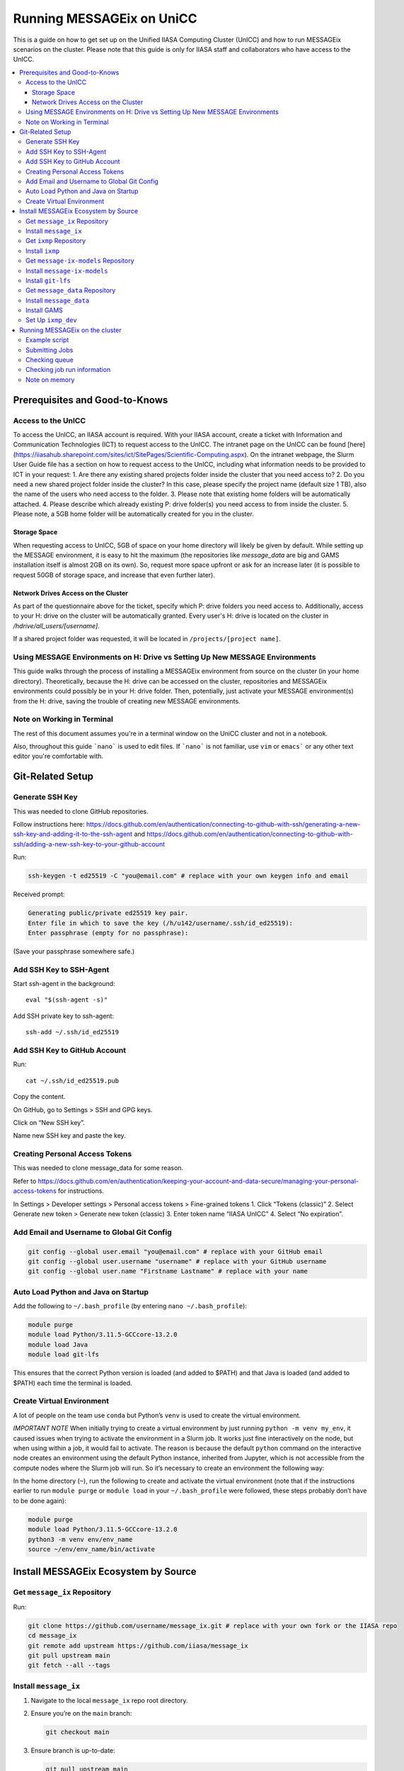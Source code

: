 Running MESSAGEix on UniCC
**************************

This is a guide on how to get set up on the Unified IIASA Computing Cluster (UnICC) and how to run MESSAGEix scenarios on the cluster.
Please note that this guide is only for IIASA staff and collaborators who have access to the UnICC.

.. contents::
   :local:
   :backlinks: none

Prerequisites and Good-to-Knows
===============================

Access to the UnICC
-------------------

To access the UnICC, an IIASA account is required. With your IIASA account, create a ticket with Information and Communication Technologies (ICT) to request access to the UnICC.
The intranet page on the UnICC can be found [here](https://iiasahub.sharepoint.com/sites/ict/SitePages/Scientific-Computing.aspx).
On the intranet webpage, the Slurm User Guide file has a section on how to request access to the UnICC, including what information needs to be provided to ICT in your request:
1. Are there any existing shared projects folder inside the cluster that you need access to?
2. Do you need a new shared project folder inside the cluster? In this case, please specify the
project name (default size 1 TB), also the name of the users who need access to the folder.
3. Please note that existing home folders will be automatically attached.
4. Please describe which already existing P: drive folder(s) you need access to from inside the
cluster.
5. Please note, a 5GB home folder will be automatically created for you in the cluster.

Storage Space
~~~~~~~~~~~~~

When requesting access to UnICC, 5GB of space on your home directory will likely be given by default. While setting up the MESSAGE environment, it is easy to hit the maximum (the repositories like `message_data` are big and GAMS installation itself is almost 2GB on its own). So, request more space upfront or ask for an increase later (it is possible to request 50GB of storage space, and increase that even further later).

Network Drives Access on the Cluster
~~~~~~~~~~~~~~~~~~~~~~~~~~~~~~~~~~~~

As part of the questionnaire above for the ticket, specify which P: drive folders you need access to. Additionally, access to your H: drive on the cluster will be automatically granted. Every user's H: drive is located on the cluster in `/hdrive/all_users/[username]`.

If a shared project folder was requested, it will be located in ``/projects/[project name]``.

Using MESSAGE Environments on H: Drive vs Setting Up New MESSAGE Environments
-----------------------------------------------------------------------------

This guide walks through the process of installing a MESSAGEix environment from source on the cluster (in your home directory).
Theoretically, because the H: drive can be accessed on the cluster, repositories and MESSAGEix environments could possibly be in your H: drive folder.
Then, potentially, just activate your MESSAGE environment(s) from the H: drive, saving the trouble of creating new MESSAGE environments.

Note on Working in Terminal
---------------------------

The rest of this document assumes you're in a terminal window on the UniCC cluster and not in a notebook.

Also, throughout this guide ```nano``` is used to edit files. If ```nano``` is not familiar, use ``vim`` or ``emacs``` or any other text editor you're comfortable with.

Git-Related Setup
=================

Generate SSH Key
----------------

This was needed to clone GitHub repositories.

Follow instructions here:
https://docs.github.com/en/authentication/connecting-to-github-with-ssh/generating-a-new-ssh-key-and-adding-it-to-the-ssh-agent
and
https://docs.github.com/en/authentication/connecting-to-github-with-ssh/adding-a-new-ssh-key-to-your-github-account

Run:

.. code:: bash

   ssh-keygen -t ed25519 -C "you@email.com" # replace with your own keygen info and email

Received prompt:

.. code:: bash

   Generating public/private ed25519 key pair.
   Enter file in which to save the key (/h/u142/username/.ssh/id_ed25519):
   Enter passphrase (empty for no passphrase):

(Save your passphrase somewhere safe.)

Add SSH Key to SSH-Agent
------------------------

Start ssh-agent in the background:

::

   eval "$(ssh-agent -s)"

Add SSH private key to ssh-agent:

::

   ssh-add ~/.ssh/id_ed25519

Add SSH Key to GitHub Account
-----------------------------

Run:

::

   cat ~/.ssh/id_ed25519.pub

Copy the content.

On GitHub, go to Settings > SSH and GPG keys.

Click on “New SSH key”.

Name new SSH key and paste the key.

Creating Personal Access Tokens
-------------------------------

This was needed to clone message_data for some reason.

Refer to
`https://docs.github.com/en/authentication/keeping-your-account-and-data-secure/managing-your-personal-access-tokens <Creating%20a%20personal%20access%20token>`__
for instructions.

In Settings > Developer settings > Personal access tokens > Fine-grained
tokens 1. Click “Tokens (classic)” 2. Select Generate new token >
Generate new token (classic) 3. Enter token name “IIASA UnICC” 4. Select
“No expiration”.

Add Email and Username to Global Git Config
-------------------------------------------

.. code:: bash

   git config --global user.email "you@email.com" # replace with your GitHub email
   git config --global user.username "username" # replace with your GitHub username
   git config --global user.name "Firstname Lastname" # replace with your name

Auto Load Python and Java on Startup
------------------------------------

Add the following to ``~/.bash_profile`` (by entering
``nano ~/.bash_profile``):

.. code:: bash

   module purge
   module load Python/3.11.5-GCCcore-13.2.0
   module load Java
   module load git-lfs

This ensures that the correct Python version is loaded (and added to
$PATH) and that Java is loaded (and added to $PATH) each time the terminal is loaded.

Create Virtual Environment
--------------------------

A lot of people on the team use ``conda`` but Python’s
``venv`` is used to create the virtual environment.

*IMPORTANT NOTE* When initially trying to create a virtual environment
by just running ``python -m venv my_env``, it caused issues when trying
to activate the environment in a Slurm job. It works just fine
interactively on the node, but when using within a job, it would fail to
activate. The reason is because the default ``python`` command on the
interactive node creates an environment using the default Python
instance, inherited from Jupyter, which is not accessible from the
compute nodes where the Slurm job will run. So it’s necessary to create
an environment the following way:

In the home directory (``~``), run the following to create and activate
the virtual environment (note that if the instructions
earlier to run ``module purge`` or ``module load`` in your
``~/.bash_profile`` were followed, these steps probably don’t have to be done again):

.. code:: bash

   module purge
   module load Python/3.11.5-GCCcore-13.2.0
   python3 -m venv env/env_name
   source ~/env/env_name/bin/activate

Install MESSAGEix Ecosystem by Source
=====================================

Get ``message_ix`` Repository
-----------------------------

Run:

.. code:: bash

   git clone https://github.com/username/message_ix.git # replace with your own fork or the IIASA repo
   cd message_ix
   git remote add upstream https://github.com/iiasa/message_ix
   git pull upstream main
   git fetch --all --tags

Install ``message_ix``
----------------------

1. Navigate to the local ``message_ix`` repo root directory.

2. Ensure you’re on the ``main`` branch:

   .. code:: bash

      git checkout main

3. Ensure branch is up-to-date:

   .. code:: bash

      git pull upstream main

4. Fetch the version tags:

   .. code:: bash

      git fetch --all --tags

5. Install from source:

   .. code:: bash

      pip install --editable .[docs,reporting,tests,tutorial]

6. Check ``message_ix`` is installed correctly:

   .. code:: bash

      message-ix show-versions

Get ``ixmp`` Repository
-----------------------

.. code:: bash

   git clone https://github.com/username/ixmp.git # replace with your own fork or the IIASA repo
   cd ixmp
   git remote add upstream https://github.com/iiasa/ixmp
   git pull upstream main
   git fetch --all --tags

Install ``ixmp``
----------------

1. Navigate to the local ``ixmp`` repo root directory.

2. Ensure you’re on the ``main`` branch.

   .. code:: bash

      git checkout main

3. Ensure branch is up-to-date:

   .. code:: bash

      git pull upstream main

4. Fetch the version tags:

   .. code:: bash

      git fetch --all --tags

5. Install from source:

   .. code:: bash

      pip install --editable .[docs,tests,tutorial]

Get ``message-ix-models`` Repository
------------------------------------

.. code:: bash

   git clone https://github.com/username/message-ix-models.git # replace with your own fork or the IIASA repo
   cd message-ix-models
   git remote add upstream https://github.com/iiasa/message-ix-models
   git fetch --all --tags
   git pull upstream main

Install ``message-ix-models``
-----------------------------

1. Navigate to the local ``message-ix-models`` root directory.

2. Ensure you’re on the ``main`` branch:

   .. code:: bash

      git checkout main

3. Ensure branch is up-to-date:

   .. code:: bash

      git pull upstream main

4. Fetch the version tags:

   .. code:: bash

      git fetch --all --tags

5. Install from source:

   .. code:: bash

      pip install --editable .

Install ``git-lfs``
-------------------

UniCC already has ``git lfs`` installed on the system, but you may still need install large file storage for ``message_data``
or ``message-ix-models``. Note that you may not have to, as perhaps you don't need to access the large files in these repositories for your work.
The benefit of not installing is that you don't end up using all the needed storage space. But if you do need access to those files, then follow the instructions below.
The same instructions can be followed from the root directory of ``message_data`` or ``message_ix_models``.

Load ``git lfs`` (if included in your
``~/.bash_profile`` like written earlier, this line doesn’t have to be run):

.. code:: bash

   module load git-lfs

Then, within the root directory of ``message-ix-models`` or
``message_data`` run the following:

.. code:: bash

   git lfs install

Then fetch and pull the lfs files (this might take a while):

.. code:: bash

   git lfs fetch --all
   git lfs pull

Get ``message_data`` Repository
-------------------------------

.. code:: bash

   git clone git clone git@github.com:username/message_data.git # replace with your own fork or the IIASA repo
   cd message_data
   git remote add upstream https://github.com/iiasa/message_data
   git fetch --all --tags

Install ``message_data``
------------------------

1. Navigate to the local ``message_data`` root directory.

2. Ensure you're on the branch you want to be on:

   .. code:: bash

      git checkout branch # replace "branch" with the branch you want to be on

3. Ensure branch is up-to-date:

   .. code:: bash

      git pull upstream branch

4. Fetch the version tags:

   .. code:: bash

      git fetch --all --tags

5. Install from source with all options:

   .. code:: zsh

      pip install --no-build-isolation --editable .[ci,dl,scgen,tests]

   If the above doesn’t work, remove the ``--no-build-isolation``:

   .. code:: zsh

      pip install --editable .[ci,dl,scgen,tests]

Also grab lfs:

.. code:: bash

   git lfs fetch --all
   git lfs pull

Install GAMS
------------

Go to the following website to get the download of GAMS:
https://www.gams.com/download/

Click on the Linux download link, and then when the download popup
window shows up, right click and copy the link instead. Use
the link to put in the terminal to download the file:

.. code:: bash

   cd downloads
   wget https://d37drm4t2jghv5.cloudfront.net/distributions/46.5.0/linux/linux_x64_64_sfx.exe

The Linux installation instructions are here:
https://www.gams.com/46/docs/UG_UNIX_INSTALL.html

Create a location/directory where GAMS will be installed and navigate
to it (in this case, it is in a folder called ``~/opt/gams``)

.. code:: bash

   cd ~
   mkdir opt
   cd opt/
   mkdir gams
   cd gams/

Run the installation file by simply inputting the filename (complete
with path) into the command line:

.. code:: bash

   ~/downloads/linux_x64_64_sfx.exe # replace with your own path

However, a permissions error was received:

.. code:: bash

   bash: /home/username/downloads/linux_x64_64_sfx.exe: Permission denied

If so, run the following:

.. code:: bash

   chmod 754 /home/username/downloads/linux_x64_64_sfx.exe # replace path with your own path to the .exe file

Then try to run the executable file again:

.. code:: bash

   ~/downloads/linux_x64_64_sfx.exe

This should start the installation of GAMS and create a folder in
``~/opt/gams`` (or wherever GAMS is being installed) called
``gams46.5_linux_x64_64_sfx``. Navigate into this folder:

.. code:: bash

   cd gams46.5_linux_x64_64_sfx

When within the ``/home/username/opt/gams/gams46.5_linux_x64_64_sfx``,
run the ``gams`` command to see if it works (but at this moment the full path of the ``gams`` command has to be referenced, which is
``/home/username/opt/gams/gams46.5_linux_x64_64_sfx/gams``):

.. code:: bash

   → /home/username/opt/gams/gams46.5_linux_x64_64_sfx/gams
   --- Job ? Start 06/11/24 14:18:48 46.5.0 a671108d LEX-LEG x86 64bit/Linux
   ***
   *** GAMS Base Module 46.5.0 a671108d May 8, 2024           LEG x86 64bit/Linux
   ***
   *** GAMS Development Corporation
   *** 2751 Prosperity Ave, Suite 210
   *** Fairfax, VA 22031, USA
   *** +1 202-342-0180, +1 202-342-0181 fax
   *** support@gams.com, www.gams.com
   ***
   *** GAMS Release     : 46.5.0 a671108d LEX-LEG x86 64bit/Linux
   *** Release Date     : May 8, 2024
   *** To use this release, you must have a valid license file for
   *** this platform with maintenance expiration date later than
   *** Feb 17, 2024
   *** System Directory : /home/username/opt/gams/gams46.5_linux_x64_64_sfx/
   ***
   *** License          : /home/username/opt/gams/gams46.5_linux_x64_64_sfx/gamslice.txt
   *** GAMS Demo, for EULA and demo limitations see   G240131/0001CB-GEN
   *** https://www.gams.com/latest/docs/UG%5FLicense.html
   *** DC0000  00
   ***
   *** Licensed platform                             : Generic platforms
   *** The installed license is valid.
   *** Evaluation expiration date (GAMS base module) : Jun 29, 2024
   *** Note: For solvers, other expiration dates may apply.
   *** Status: Normal completion
   --- Job ? Stop 06/11/24 14:18:48 elapsed 0:00:00.001

Based on the output, there already is a gamslice (located in
``~/opt/gams/gams46.5_linux_x64_64_sfx``), which the contents
can be checked:

.. code:: bash

   → cat gamslice.txt
   GAMS_Demo,_for_EULA_and_demo_limitations_see_________________ […]
   https://www.gams.com/latest/docs/UG%5FLicense.html_______________
   […]

This seems to be a demo gamslice license, so rename it to
``gamslice_demo.txt`` so it can be replaced with a proper license.

.. code:: bash

   mv gamslice.txt gamslice_demo.txt

Copy one of the GAMS licenses in the ECE program folder and put it
into the H: drive in a folder called ``gams``. Within UniCC, the H: drive can
be accessed via: ``/hdrive/all_users/username/``.

So, copy the GAMS license from the H: drive to the GAMS installation
location (the paths will be different depending on where the file is saved on your own H: drive):

.. code:: bash

   cp /hdrive/all_users/username/gams/gamslice_wCPLEX_2024-12-20.txt /home/username/opt/gams/gams46.5_linux_x64_64_sfx/

Then, within the ``/home/username/opt/gams/gams46.5_linux_x64_64_sfx/``
folder, rename the ``gamslice_wCPLEX_2024-12-20.txt`` file to just
``gamslice.txt``:

.. code:: bash

   mv gamslice_wCPLEX_2024-12-20.txt gamslice.txt

Now, when the ``gams`` command is called, the output looks like this:

.. code:: bash

   → /home/username/opt/gams/gams46.5_linux_x64_64_sfx/gams
   --- Job ? Start 06/11/24 14:24:43 46.5.0 a671108d LEX-LEG x86 64bit/Linux
   ***
   *** GAMS Base Module 46.5.0 a671108d May 8, 2024           LEG x86 64bit/Linux
   ***
   *** GAMS Development Corporation
   *** 2751 Prosperity Ave, Suite 210
   *** Fairfax, VA 22031, USA
   *** +1 202-342-0180, +1 202-342-0181 fax
   *** support@gams.com, www.gams.com
   ***
   *** GAMS Release     : 46.5.0 a671108d LEX-LEG x86 64bit/Linux
   *** Release Date     : May 8, 2024
   *** To use this release, you must have a valid license file for
   *** this platform with maintenance expiration date later than
   *** Feb 17, 2024
   *** System Directory : /home/username/opt/gams/gams46.5_linux_x64_64_sfx/
   ***
   *** License          : /home/username/opt/gams/gams46.5_linux_x64_64_sfx/gamslice.txt
   *** Small MUD - 5 User License                     S230927|0002AP-GEN
   *** IIASA, Information and Communication Technologies Dep.
   *** DC216   01M5CODICLPTMB
   *** License Admin: Melanie Weed-Wenighofer, wenighof@iiasa.ac.at
   ***
   *** Licensed platform                             : Generic platforms
   *** The installed license is valid.
   *** Maintenance expiration date (GAMS base module): Dec 20, 2024
   *** Note: For solvers, other expiration dates may apply.
   *** Status: Normal completion
   --- Job ? Stop 06/11/24 14:24:43 elapsed 0:00:00.000

I then add the GAMS path to my ``~/.bash_profile``:

.. code:: bash

   # add GAMS to path
   export PATH=$PATH:/home/username/opt/gams/gams46.5_linux_x64_64_sfx

I also add the GAMS aliases:

.. code:: bash

   # add GAMS to aliases
   alias gams=/home/username/opt/gams/gams46.5_linux_x64_64_sfx/gams
   alias gamslib=/home/username/opt/gams/gams46.5_linux_x64_64_sfx/gamslib

Now, running just ``gams`` anywhere in the terminal gives the following
output:

.. code:: bash

   → gams
   --- Job ? Start 06/11/24 15:14:28 46.5.0 a671108d LEX-LEG x86 64bit/Linux
   ***
   *** GAMS Base Module 46.5.0 a671108d May 8, 2024           LEG x86 64bit/Linux
   ***
   *** GAMS Development Corporation
   *** 2751 Prosperity Ave, Suite 210
   *** Fairfax, VA 22031, USA
   *** +1 202-342-0180, +1 202-342-0181 fax
   *** support@gams.com, www.gams.com
   ***
   *** GAMS Release     : 46.5.0 a671108d LEX-LEG x86 64bit/Linux
   *** Release Date     : May 8, 2024
   *** To use this release, you must have a valid license file for
   *** this platform with maintenance expiration date later than
   *** Feb 17, 2024
   *** System Directory : /home/username/opt/gams/gams46.5_linux_x64_64_sfx/
   ***
   *** License          : /home/username/opt/gams/gams46.5_linux_x64_64_sfx/gamslice.txt
   *** Small MUD - 5 User License                     S230927|0002AP-GEN
   *** IIASA, Information and Communication Technologies Dep.
   *** DC216   01M5CODICLPTMB
   *** License Admin: Melanie Weed-Wenighofer, wenighof@iiasa.ac.at
   ***
   *** Licensed platform                             : Generic platforms
   *** The installed license is valid.
   *** Maintenance expiration date (GAMS base module): Dec 20, 2024
   *** Note: For solvers, other expiration dates may apply.
   *** Status: Normal completion
   --- Job ? Stop 06/11/24 15:14:28 elapsed 0:00:00.000

I can also test if GAMS is working properly by running
``gams trnsport``:

.. code:: bash

   →  gams trnsport
   --- Job trnsport Start 06/11/24 15:15:00 46.5.0 a671108d LEX-LEG x86 64bit/Linux
   --- Applying:
       /home/username/opt/gams/gams46.5_linux_x64_64_sfx/gmsprmun.txt
   --- GAMS Parameters defined
       Input /home/username/opt/gams/gams46.5_linux_x64_64_sfx/trnsport.gms
       ScrDir /home/username/opt/gams/gams46.5_linux_x64_64_sfx/225a/
       SysDir /home/username/opt/gams/gams46.5_linux_x64_64_sfx/
   Licensee: Small MUD - 5 User License                     S230927|0002AP-GEN
             IIASA, Information and Communication Technologies Dep.      DC216
             /home/username/opt/gams/gams46.5_linux_x64_64_sfx/gamslice.txt
             License Admin: Melanie Weed-Wenighofer, wenighof@iiasa.ac.at
             The maintenance period of the license will expire on Dec 20, 2024
   Processor information: 2 socket(s), 128 core(s), and 256 thread(s) available
   GAMS 46.5.0   Copyright (C) 1987-2024 GAMS Development. All rights reserved
   --- Starting compilation
   --- trnsport.gms(66) 3 Mb
   --- Starting execution: elapsed 0:00:00.022
   --- trnsport.gms(43) 4 Mb
   --- Generating LP model transport
   --- trnsport.gms(64) 4 Mb
   ---   6 rows  7 columns  19 non-zeroes
   --- Range statistics (absolute non-zero finite values)
   --- RHS       [min, max] : [ 2.750E+02, 6.000E+02] - Zero values observed as well
   --- Bound     [min, max] : [        NA,        NA] - Zero values observed as well
   --- Matrix    [min, max] : [ 1.260E-01, 1.000E+00]
   --- Executing CPLEX (Solvelink=2): elapsed 0:00:00.053

   IBM ILOG CPLEX   46.5.0 a671108d May 8, 2024           LEG x86 64bit/Linux

   --- GAMS/CPLEX Link licensed for continuous and discrete problems.
   --- GMO setup time: 0.00s
   --- GMO memory 0.50 Mb (peak 0.50 Mb)
   --- Dictionary memory 0.00 Mb
   --- Cplex 22.1.1.0 link memory 0.00 Mb (peak 0.00 Mb)
   --- Starting Cplex

   Version identifier: 22.1.1.0 | 2022-11-28 | 9160aff4d
   CPXPARAM_Advance                                 0
   CPXPARAM_Simplex_Display                         2
   CPXPARAM_MIP_Display                             4
   CPXPARAM_MIP_Pool_Capacity                       0
   CPXPARAM_MIP_Tolerances_AbsMIPGap                0
   Tried aggregator 1 time.
   LP Presolve eliminated 0 rows and 1 columns.
   Reduced LP has 5 rows, 6 columns, and 12 nonzeros.
   Presolve time = 0.00 sec. (0.00 ticks)

   Iteration      Dual Objective            In Variable           Out Variable
        1              73.125000    x(seattle,new-york) demand(new-york) slack
        2             119.025000     x(seattle,chicago)  demand(chicago) slack
        3             153.675000    x(san-diego,topeka)   demand(topeka) slack
        4             153.675000  x(san-diego,new-york)  supply(seattle) slack

   --- LP status (1): optimal.
   --- Cplex Time: 0.00sec (det. 0.01 ticks)


   Optimal solution found
   Objective:          153.675000

   --- Reading solution for model transport
   --- Executing after solve: elapsed 0:00:00.482
   --- trnsport.gms(66) 4 Mb
   *** Status: Normal completion
   --- Job trnsport.gms Stop 06/11/24 15:15:01 elapsed 0:00:00.483

Set Up ``ixmp_dev``
-------------------

If you are a MESSAGEix developer with access to the `ixmp_dev` database, set up your access to the `ixmp_dev` database.

Running MESSAGEix on the cluster
================================

Example script
--------------
Here is a simple Python script to simply grab, clone, and solve a MESSAGE.
Create it by calling `nano ~/job/message/solve.py`, then pasting the following:

.. code:: python

    import message_ix

    # select scenario
    model_orig = "model" # replace with name of real model
    scen_orig = "scenario" # replace with name of real scenario

    # target scenario
    model_tgt = "unicc_test"
    scen_tgt = scen_orig + "_cloned"
    comment = "Cloned " + model_orig + "/" + scen_orig

    # load scenario
    print("Loading scenario...")
    s, mp = message_ix.Scenario.from_url("ixmp://ixmp_dev/" + model_orig + "/" + scen_orig)

    # clone scenario
    print("Cloning scenario...")
    s_new = s.clone(model_tgt, scen_tgt, comment, keep_solution=False)

    # solve the cloned scenario
    print("Solving scenario...")
    s_new.set_as_default()
    s_new.solve(
        "MESSAGE",
    )

    # close db
    print("Closing database...")
    mp.close_db()


Submitting Jobs
---------------

To submit a job, create a new file called ``job.do``, but it doesn’t
have to be called that and it can have any file extension. For example,
it can be called ``submit.job`` or even ``hi.jpeg``, and those would all
work. So, run:

.. code:: bash

   nano ~/job/message/job.do

In the editor, write/paste:

.. code:: bash

    #!/bin/bash
    #SBATCH --time=3:00:00
    #SBATCH --mem=40G
    #SBATCH --mail-type=BEGIN,END,FAIL
    #SBATCH --mail-user=username@iiasa.ac.at
    #SBATCH -o ~/out/solve_%J.out
    #SBATCH -e ~/err/solve_%J.err

    module purge
    source /opt/apps/lmod/8.7/init/bash
    module load Python/3.11.5-GCCcore-13.2.0
    module load Java

    echo "Activating environment..."
    source ~/env/env-name/bin/activate

    echo "Running python script..."
    python ~/job/message/solve.py

This script requests the following:

* 3 hours of time
* 40 GB of memory
* Send an email when the job begins and ends (or fails)
* Send email to the address provided
* Save the outputs of the job (not the solved scenario, just any print statements in the Python script or anything like that) in ``/home/username/out/message/``, and the file would be called ``solve_%J.out`` where the “%J” is the job number
* Same as above, but saves the errors in an ``err`` folder. This is helpful when the script outputs a lot of warnings or errors and now there is a separate file for errors/warnings and a separate file for just the output.

You can choose to forego saving the outputs and errors to files, but it is helpful to have them saved somewhere in case you need to refer back to them or to see what happened during the job.
If using the exact same script as above, you will have to manually create the ``out`` and ``err`` folders in the home directory first, if they don't already exist.
You can do this by running:

.. code:: bash

    mkdir ~/out
    mkdir ~/err

It is important (I think) to load the Python and Java modules. I’m not
sure why the ``source /opt/apps/lmod/8.7/init/bash`` line is there, but
ICT included that in an email to me when I was asking for help.

To submit the job, run the following (assuming you are in the folder
where ``job.do`` is located):

.. code:: bash

   sbatch job.do

The ``sbatch`` command is what submits the job, and whatever argument
that comes after it is your job file.

Checking queue
--------------

To check the status of the job(s) by the user:

.. code:: bash

   squeue -u username


While the job is waiting/pending, your queue may look like this:

.. code:: bash

   JOBID PARTITION     NAME     USER ST       TIME  NODES NODELIST(REASON)
   1234567     batch     job1 username PD       0:00      1 (Resources)

The ``ST`` column shows the status of the job. ``PD`` means pending.

When the job is running, the queue may look like this:

.. code:: bash

   JOBID PARTITION     NAME     USER ST       TIME  NODES NODELIST(REASON)
   1234567     batch     job1 username  R       0:01      1 node1


Usually my jobs run right away or within a few minutes of being submitted,
but sometimes they can sit in the queue for a while. This is usually because
there are a lot of jobs in the queue, and the cluster is busy.

To check where all jobs submitted by all users are in the queue:

.. code:: bash

   squeue


Checking job run information
----------------------------

To check information about a specific job, a helpful command is (replace
``1234567`` with the actual job ID):

.. code:: bash

   scontrol show jobid 1234567

Your output will look something like this:

.. code:: bash

    JobId=404543 JobName=job.do
   UserId=mengm(32712) GroupId=mengm(60100) MCS_label=N/A
   Priority=10000 Nice=0 Account=default QOS=normal
   JobState=FAILED Reason=NonZeroExitCode Dependency=(null)
   Requeue=1 Restarts=0 BatchFlag=1 Reboot=0 ExitCode=1:0
   DerivedExitCode=0:0
   RunTime=00:00:11 TimeLimit=03:00:00 TimeMin=N/A
   SubmitTime=2025-01-22T05:56:31 EligibleTime=2025-01-22T05:56:31
   AccrueTime=2025-01-22T05:56:31
   StartTime=2025-01-22T05:56:35 EndTime=2025-01-22T05:56:46 Deadline=N/A
   PreemptEligibleTime=2025-01-22T05:56:35 PreemptTime=None
   SuspendTime=None SecsPreSuspend=0 LastSchedEval=2025-01-22T05:56:35 Scheduler=Backfill
   Partition=generic AllocNode:Sid=10.42.153.116:248
   ReqNodeList=(null) ExcNodeList=(null)
   NodeList=compute2
   BatchHost=compute2
   NumNodes=1 NumCPUs=1 NumTasks=1 CPUs/Task=1 ReqB:S:C:T=0:0:*:*
   ReqTRES=cpu=1,mem=40G,node=1,billing=1
   AllocTRES=cpu=1,mem=40G,node=1,billing=1
   Socks/Node=* NtasksPerN:B:S:C=0:0:*:* CoreSpec=*
   JOB_GRES=(null)
     Nodes=compute2 CPU_IDs=2 Mem=40960 GRES=
   MinCPUsNode=1 MinMemoryNode=40G MinTmpDiskNode=0
   Features=(null) DelayBoot=00:00:00
   OverSubscribe=OK Contiguous=0 Licenses=(null) Network=(null)
   Command=/home/mengm/job/message/job.do
   WorkDir=/home/mengm
   StdErr=/home/mengm/~/err/solve_%J.err
   StdIn=/dev/null
   StdOut=/home/mengm/~/out/solve_%J.out
   Power=
   MailUser=username@iiasa.ac.at MailType=BEGIN,END,FAIL

Here you see the job information, including submit time, the associated commands/files, and the output files.
Additionally, here you can see the resources requested and allocated for the job, such as number of nodes, CPUs, memory, etc.

The ``JobState`` will show the status of the job. If it is ``FAILED``, the
``Reason`` will show why it failed. The ``ExitCode`` will show the exit
code of the job. If it is ``0:0``, then the job ran successfully. If it
is ``1:0``, then the job failed.

When my job fails, I usually go ahead and check both the ``err`` and
``out`` files to see what happened. The ``err`` file will show any
errors or warnings that occurred during the job, and the ``out`` file
will show any print statements or output from the Python script.

Another useful command to check recent jobs and their information is:

.. code:: bash

   sacct -l

However, this will show a lot of information, so it might be better to
run a more specific command like:

.. code:: bash

   sacct --format=jobid,MaxRSS,MaxVMSize,start,end,CPUTimeRAW,NodeList

Note on memory
--------------

NOTE ON MEMORY: If this is not specified, the default amount of memory
that gets assigned to the job is 2GB. I think more
CPUs per job could also be requested instead, which would also give more memory (2 GB times the
number of CPUs). But instead, just request more memory. I especially recommend this because if
you're running legacy reporting, that requires a bit of memory, so your job might fail if
you don't request enough memory.
